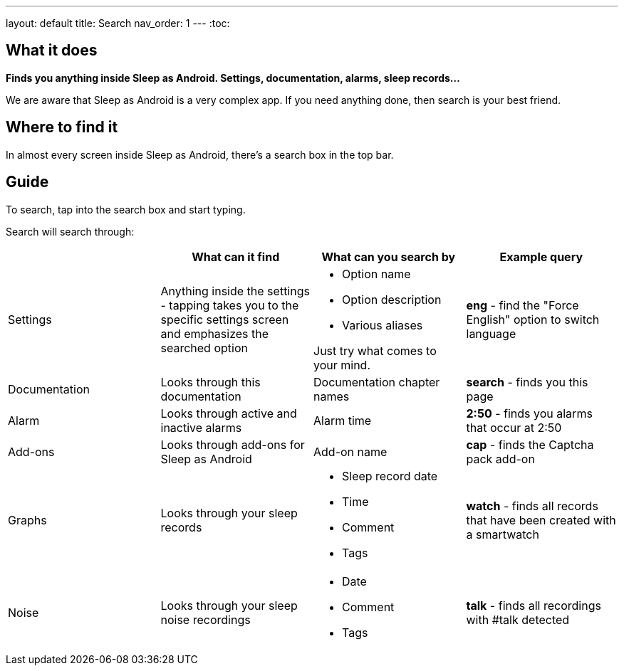 ---
layout: default
title: Search
nav_order: 1
---
:toc:

== What it does
*Finds you anything inside Sleep as Android. Settings, documentation, alarms, sleep records...*

We are aware that Sleep as Android is a very complex app. If you need anything done, then search is your best friend.

== Where to find it
In almost every screen inside Sleep as Android, there's a search box in the top bar.

== Guide
To search, tap into the search box and start typing.

Search will search through:

|===
| |What can it find |What can you search by |Example query

|Settings
|Anything inside the settings - tapping takes you to the specific settings screen and emphasizes the searched option
a|- Option name
- Option description
- Various aliases

Just try what comes to your mind.
a|*eng* - find the "Force English" option to switch language

|Documentation
|Looks through this documentation
|Documentation chapter names
a|*search* - finds you this page

|Alarm
|Looks through active and inactive alarms
|Alarm time
a|*2:50* - finds you alarms that occur at 2:50

|Add-ons
|Looks through add-ons for Sleep as Android
|Add-on name
a|*cap* - finds the Captcha pack add-on

|Graphs
|Looks through your sleep records
a|- Sleep record date
- Time
- Comment
- Tags
a|*watch* - finds all records that have been created with a smartwatch

|Noise
|Looks through your sleep noise recordings
a|- Date
- Comment
- Tags
a|*talk* - finds all recordings with #talk detected
|===
